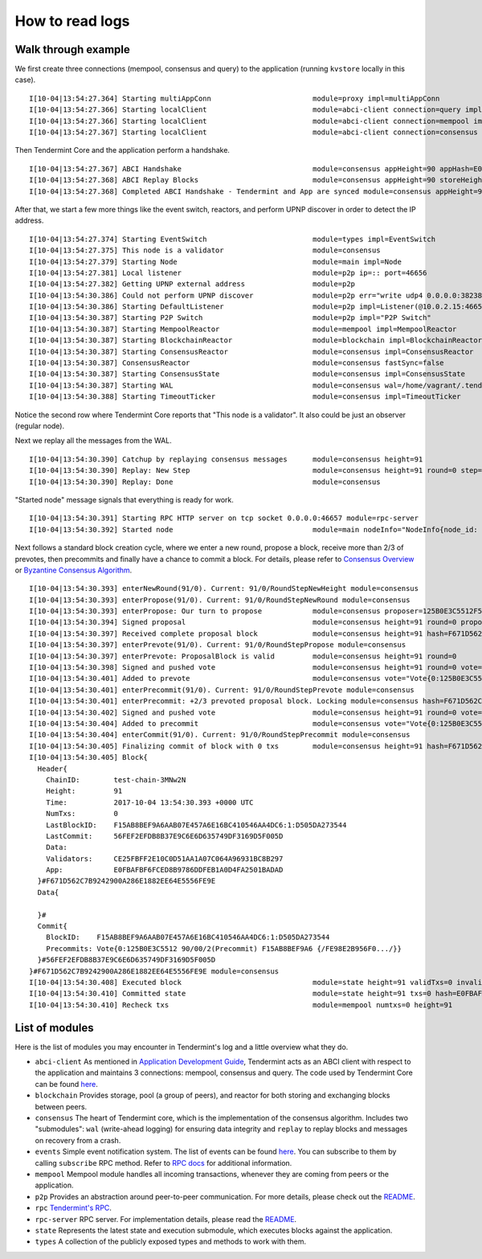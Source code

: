 How to read logs
================

Walk through example
--------------------

We first create three connections (mempool, consensus and query) to the
application (running ``kvstore`` locally in this case).

::

    I[10-04|13:54:27.364] Starting multiAppConn                        module=proxy impl=multiAppConn
    I[10-04|13:54:27.366] Starting localClient                         module=abci-client connection=query impl=localClient
    I[10-04|13:54:27.366] Starting localClient                         module=abci-client connection=mempool impl=localClient
    I[10-04|13:54:27.367] Starting localClient                         module=abci-client connection=consensus impl=localClient

Then Tendermint Core and the application perform a handshake.

::

    I[10-04|13:54:27.367] ABCI Handshake                               module=consensus appHeight=90 appHash=E0FBAFBF6FCED8B9786DDFEB1A0D4FA2501BADAD
    I[10-04|13:54:27.368] ABCI Replay Blocks                           module=consensus appHeight=90 storeHeight=90 stateHeight=90
    I[10-04|13:54:27.368] Completed ABCI Handshake - Tendermint and App are synced module=consensus appHeight=90 appHash=E0FBAFBF6FCED8B9786DDFEB1A0D4FA2501BADAD

After that, we start a few more things like the event switch, reactors, and
perform UPNP discover in order to detect the IP address.

::

    I[10-04|13:54:27.374] Starting EventSwitch                         module=types impl=EventSwitch
    I[10-04|13:54:27.375] This node is a validator                     module=consensus
    I[10-04|13:54:27.379] Starting Node                                module=main impl=Node
    I[10-04|13:54:27.381] Local listener                               module=p2p ip=:: port=46656
    I[10-04|13:54:27.382] Getting UPNP external address                module=p2p
    I[10-04|13:54:30.386] Could not perform UPNP discover              module=p2p err="write udp4 0.0.0.0:38238->239.255.255.250:1900: i/o timeout"
    I[10-04|13:54:30.386] Starting DefaultListener                     module=p2p impl=Listener(@10.0.2.15:46656)
    I[10-04|13:54:30.387] Starting P2P Switch                          module=p2p impl="P2P Switch"
    I[10-04|13:54:30.387] Starting MempoolReactor                      module=mempool impl=MempoolReactor
    I[10-04|13:54:30.387] Starting BlockchainReactor                   module=blockchain impl=BlockchainReactor
    I[10-04|13:54:30.387] Starting ConsensusReactor                    module=consensus impl=ConsensusReactor
    I[10-04|13:54:30.387] ConsensusReactor                             module=consensus fastSync=false
    I[10-04|13:54:30.387] Starting ConsensusState                      module=consensus impl=ConsensusState
    I[10-04|13:54:30.387] Starting WAL                                 module=consensus wal=/home/vagrant/.tendermint/data/cs.wal/wal impl=WAL
    I[10-04|13:54:30.388] Starting TimeoutTicker                       module=consensus impl=TimeoutTicker

Notice the second row where Tendermint Core reports that "This node is a
validator". It also could be just an observer (regular node).

Next we replay all the messages from the WAL.

::

    I[10-04|13:54:30.390] Catchup by replaying consensus messages      module=consensus height=91
    I[10-04|13:54:30.390] Replay: New Step                             module=consensus height=91 round=0 step=RoundStepNewHeight
    I[10-04|13:54:30.390] Replay: Done                                 module=consensus

"Started node" message signals that everything is ready for work.

::

    I[10-04|13:54:30.391] Starting RPC HTTP server on tcp socket 0.0.0.0:46657 module=rpc-server
    I[10-04|13:54:30.392] Started node                                 module=main nodeInfo="NodeInfo{node_id: DF22D7C92C91082324A1312F092AA1DA197FA598DBBFB6526E177003, moniker: anonymous, network: test-chain-3MNw2N [remote , listen 10.0.2.15:46656], version: 0.11.0-10f361fc ([wire_version=0.6.2 p2p_version=0.5.0 consensus_version=v1/0.2.2 rpc_version=0.7.0/3 tx_index=on rpc_addr=tcp://0.0.0.0:46657])}"

Next follows a standard block creation cycle, where we enter a new round,
propose a block, receive more than 2/3 of prevotes, then precommits and finally
have a chance to commit a block. For details, please refer to `Consensus
Overview
<introduction.html#consensus-overview>`__
or `Byzantine Consensus Algorithm
<specification.html>`__.

::

    I[10-04|13:54:30.393] enterNewRound(91/0). Current: 91/0/RoundStepNewHeight module=consensus
    I[10-04|13:54:30.393] enterPropose(91/0). Current: 91/0/RoundStepNewRound module=consensus
    I[10-04|13:54:30.393] enterPropose: Our turn to propose            module=consensus proposer=125B0E3C5512F5C2B0E1109E31885C4511570C42 privValidator="PrivValidator{125B0E3C5512F5C2B0E1109E31885C4511570C42 LH:90, LR:0, LS:3}"
    I[10-04|13:54:30.394] Signed proposal                              module=consensus height=91 round=0 proposal="Proposal{91/0 1:21B79872514F (-1,:0:000000000000) {/10EDEDD7C84E.../}}"
    I[10-04|13:54:30.397] Received complete proposal block             module=consensus height=91 hash=F671D562C7B9242900A286E1882EE64E5556FE9E
    I[10-04|13:54:30.397] enterPrevote(91/0). Current: 91/0/RoundStepPropose module=consensus
    I[10-04|13:54:30.397] enterPrevote: ProposalBlock is valid         module=consensus height=91 round=0
    I[10-04|13:54:30.398] Signed and pushed vote                       module=consensus height=91 round=0 vote="Vote{0:125B0E3C5512 91/00/1(Prevote) F671D562C7B9 {/89047FFC21D8.../}}" err=null
    I[10-04|13:54:30.401] Added to prevote                             module=consensus vote="Vote{0:125B0E3C5512 91/00/1(Prevote) F671D562C7B9 {/89047FFC21D8.../}}" prevotes="VoteSet{H:91 R:0 T:1 +2/3:F671D562C7B9242900A286E1882EE64E5556FE9E:1:21B79872514F BA{1:X} map[]}"
    I[10-04|13:54:30.401] enterPrecommit(91/0). Current: 91/0/RoundStepPrevote module=consensus
    I[10-04|13:54:30.401] enterPrecommit: +2/3 prevoted proposal block. Locking module=consensus hash=F671D562C7B9242900A286E1882EE64E5556FE9E
    I[10-04|13:54:30.402] Signed and pushed vote                       module=consensus height=91 round=0 vote="Vote{0:125B0E3C5512 91/00/2(Precommit) F671D562C7B9 {/80533478E41A.../}}" err=null
    I[10-04|13:54:30.404] Added to precommit                           module=consensus vote="Vote{0:125B0E3C5512 91/00/2(Precommit) F671D562C7B9 {/80533478E41A.../}}" precommits="VoteSet{H:91 R:0 T:2 +2/3:F671D562C7B9242900A286E1882EE64E5556FE9E:1:21B79872514F BA{1:X} map[]}"
    I[10-04|13:54:30.404] enterCommit(91/0). Current: 91/0/RoundStepPrecommit module=consensus
    I[10-04|13:54:30.405] Finalizing commit of block with 0 txs        module=consensus height=91 hash=F671D562C7B9242900A286E1882EE64E5556FE9E root=E0FBAFBF6FCED8B9786DDFEB1A0D4FA2501BADAD
    I[10-04|13:54:30.405] Block{
      Header{
        ChainID:        test-chain-3MNw2N
        Height:         91
        Time:           2017-10-04 13:54:30.393 +0000 UTC
        NumTxs:         0
        LastBlockID:    F15AB8BEF9A6AAB07E457A6E16BC410546AA4DC6:1:D505DA273544
        LastCommit:     56FEF2EFDB8B37E9C6E6D635749DF3169D5F005D
        Data:
        Validators:     CE25FBFF2E10C0D51AA1A07C064A96931BC8B297
        App:            E0FBAFBF6FCED8B9786DDFEB1A0D4FA2501BADAD
      }#F671D562C7B9242900A286E1882EE64E5556FE9E
      Data{

      }#
      Commit{
        BlockID:    F15AB8BEF9A6AAB07E457A6E16BC410546AA4DC6:1:D505DA273544
        Precommits: Vote{0:125B0E3C5512 90/00/2(Precommit) F15AB8BEF9A6 {/FE98E2B956F0.../}}
      }#56FEF2EFDB8B37E9C6E6D635749DF3169D5F005D
    }#F671D562C7B9242900A286E1882EE64E5556FE9E module=consensus
    I[10-04|13:54:30.408] Executed block                               module=state height=91 validTxs=0 invalidTxs=0
    I[10-04|13:54:30.410] Committed state                              module=state height=91 txs=0 hash=E0FBAFBF6FCED8B9786DDFEB1A0D4FA2501BADAD
    I[10-04|13:54:30.410] Recheck txs                                  module=mempool numtxs=0 height=91

List of modules
---------------

Here is the list of modules you may encounter in Tendermint's log and a little
overview what they do.

- ``abci-client`` As mentioned in `Application Development Guide
  <app-development.html#abci-design>`__,
  Tendermint acts as an ABCI client with respect to the application and
  maintains 3 connections: mempool, consensus and query. The code used by
  Tendermint Core can be found `here
  <https://github.com/tendermint/abci/tree/master/client>`__.

- ``blockchain``
  Provides storage, pool (a group of peers), and reactor for both storing and
  exchanging blocks between peers.

- ``consensus``
  The heart of Tendermint core, which is the implementation of the consensus
  algorithm. Includes two "submodules": ``wal`` (write-ahead logging) for
  ensuring data integrity and ``replay`` to replay blocks and messages on
  recovery from a crash.

- ``events``
  Simple event notification system. The list of events can be found
  `here
  <https://github.com/tendermint/tendermint/blob/master/types/events.go>`__.
  You can subscribe to them by calling ``subscribe`` RPC method.
  Refer to `RPC docs
  <specification/rpc.html>`__
  for additional information.

- ``mempool``
  Mempool module handles all incoming transactions, whenever they are
  coming from peers or the application.

- ``p2p``
  Provides an abstraction around peer-to-peer communication. For more details,
  please check out the `README
  <https://github.com/tendermint/tendermint/blob/56c60fba2381e4ac41d2ae38a1eb6569acfbc095/p2p/README.md>`__.

- ``rpc``
  `Tendermint's RPC <specification/rpc.html>`__.

- ``rpc-server``
  RPC server. For implementation details, please read the `README <https://github.com/tendermint/tendermint/blob/master/rpc/lib/README.md>`__.

- ``state``
  Represents the latest state and execution submodule, which executes
  blocks against the application.

- ``types``
  A collection of the publicly exposed types and methods to work with them.
